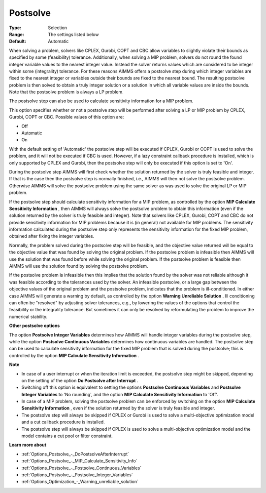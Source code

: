 

.. _Options_Postsolve_-_Postsolve:


Postsolve
=========



:Type:	Selection	
:Range:	The settings listed below	
:Default:	Automatic	



When solving a problem, solvers like CPLEX, Gurobi, COPT and CBC allow variables to slightly violate their bounds as specified by some (feasibility) tolerance. Additionally, when solving a MIP problem, solvers do not round the found integer variable values to the nearest integer value. Instead the solver returns values which are considered to be integer within some (integrality) tolerance. For these reasons AIMMS offers a postsolve step during which integer variables are fixed to the nearest integer or variables outside their bounds are fixed to the nearest bound. The resulting postsolve problem is then solved to obtain a truly integer solution or a solution in which all variable values are inside the bounds. Note that the postsolve problem is always a LP problem.



The postsolve step can also be used to calculate sensitivity information for a MIP problem.



This option specifies whether or not a postsolve step will be performed after solving a LP or MIP problem by CPLEX, Gurobi, COPT or CBC. Possible values of this option are:



*	Off
*	Automatic
*	On




With the default setting of 'Automatic' the postsolve step will be executed if CPLEX, Gurobi or COPT is used to solve the problem, and it will not be executed if CBC is used. However, if a lazy constraint callback procedure is installed, which is only supported by CPLEX and Gurobi, then the postsolve step will only be executed if this option is set to 'On'.





During the postsolve step AIMMS will first check whether the solution returned by the solver is truly feasible and integer. If that is the case then the postsolve step is normally finished, i.e., AIMMS will then not solve the postsolve problem. Otherwise AIMMS will solve the postsolve problem using the same solver as was used to solve the original LP or MIP problem.





If the postsolve step should calculate sensitivity information for a MIP problem, as controlled by the option **MIP Calculate Sensitivity Information** , then AIMMS will always solve the postsolve problem to obtain this information (even if the solution returned by the solver is truly feasible and integer). Note that solvers like CPLEX, Gurobi, COPT and CBC do not provide sensitivity information for MIP problems because it is (in general) not available for MIP problems. The sensitivity information calculated during the postsolve step only represents the sensitivity information for the fixed MIP problem, obtained after fixing the integer variables.





Normally, the problem solved during the postsolve step will be feasible, and the objective value returned will be equal to the objective value that was found by solving the original problem. If the postsolve problem is infeasible then AIMMS will use the solution that was found before while solving the original problem. If the postsolve problem is feasible then AIMMS will use the solution found by solving the postsolve problem.





If the postsolve problem is infeasible then this implies that the solution found by the solver was not reliable although it was feasible according to the tolerances used by the solver. An infeasible postsolve, or a large gap between the objective values of the original problem and the postsolve problem, indicates that the problem is ill-conditioned. In either case AIMMS will generate a warning by default, as controlled by the option **Warning Unreliable Solution** . Ill conditioning can often be "resolved" by adjusting solver tolerances, e.g., by lowering the values of the options that control the feasibility or the integrality tolerance. But sometimes it can only be resolved by reformulating the problem to improve the numerical stability.





**Other postsolve options** 


The option **Postsolve Integer Variables** determines how AIMMS will handle integer variables during the postsolve step, while the option **Postsolve Continuous Variables**  determines how continuous variables are handled. The postsolve step can be used to calculate sensitivity information for the fixed MIP problem that is solved during the postsolve; this is controlled by the option **MIP Calculate Sensitivity Information** .





**Note** 

*	In case of a user interrupt or when the iteration limit is exceeded, the postsolve step might be skipped, depending on the setting of the option **Do Postsolve after Interrupt** .
*	Switching off this option is equivalent to setting the options **Postsolve Continuous Variables**  and **Postsolve Integer Variables**  to 'No rounding', and the option **MIP Calculate Sensitivity Information**  to 'Off'.
*	In case of a MIP problem, solving the postsolve problem can be enforced by switching on the option **MIP Calculate Sensitivity Information** , even if the solution returned by the solver is truly feasible and integer.
*	The postsolve step will always be skipped if CPLEX or Gurobi is used to solve a multi-objective optimization model and a cut callback procedure is installed.
*	The postsolve step will always be skipped if CPLEX is used to solve a multi-objective optimization model and the model contains a cut pool or filter constraint.




**Learn more about** 

*	:ref:`Options_Postsolve_-_DoPostsolveAfterInterrupt` 
*	:ref:`Options_Postsolve_-_MIP_Calculate_Sensitivity_Info`  
*	:ref:`Options_Postsolve_-_Postsolve_Continuous_Variables` 
*	:ref:`Options_Postsolve_-_Postsolve_Integer_Variables` 
*	:ref:`Options_Optimization_-_Warning_unreliable_solution` 



